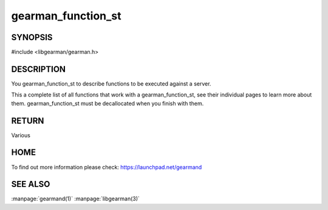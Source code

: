 ===================
gearman_function_st
===================

.. index:: object: gearman_function_st

--------
SYNOPSIS
--------

#include <libgearman/gearman.h>

.. c:function:: gearman_function_st *gearman_function_create(const char *, size_t size);

.. c:function:: void gearman_function_free(gearman_function_st *);

-----------
DESCRIPTION
-----------

You gearman_function_st to describe functions to be executed against a server.

This a complete list of all functions that work with a gearman_function_st,
see their individual pages to learn more about them. gearman_function_st must be decallocated when you finish with them.

------
RETURN
------


Various


----
HOME
----


To find out more information please check:
`https://launchpad.net/gearmand <https://launchpad.net/gearmand>`_


--------
SEE ALSO
--------

:manpage:`gearmand(1)` :manpage:`libgearman(3)`
